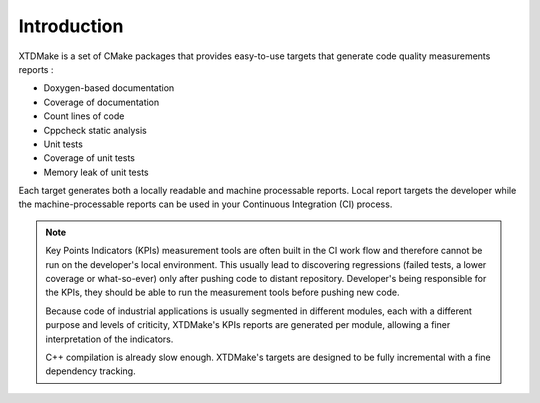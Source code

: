 Introduction
============

XTDMake is a set of CMake packages that provides easy-to-use targets that generate
code quality measurements reports :

* Doxygen-based documentation
* Coverage of documentation
* Count lines of code
* Cppcheck static analysis
* Unit tests
* Coverage of unit tests
* Memory leak of unit tests


Each target generates both a locally readable and machine processable reports.
Local report targets the developer while the machine-processable reports can be
used in your Continuous Integration (CI) process.


.. note::

  Key Points Indicators (KPIs) measurement tools are often built in the CI
  work flow and therefore cannot be run on the developer's local environment.
  This usually lead to discovering regressions (failed tests, a lower coverage
  or what-so-ever) only after pushing code to distant repository.
  Developer's being responsible for the KPIs, they should be able to
  run the measurement tools before pushing new code.

  Because code of industrial applications is usually segmented in different modules,
  each with a different purpose and levels of criticity, XTDMake's KPIs reports are
  generated per module, allowing a finer interpretation of the indicators.

  C++ compilation is already slow enough. XTDMake's targets are designed to be fully
  incremental with a fine dependency tracking.



..
   Local Variables:
   ispell-local-dictionary: "en"
   End:
